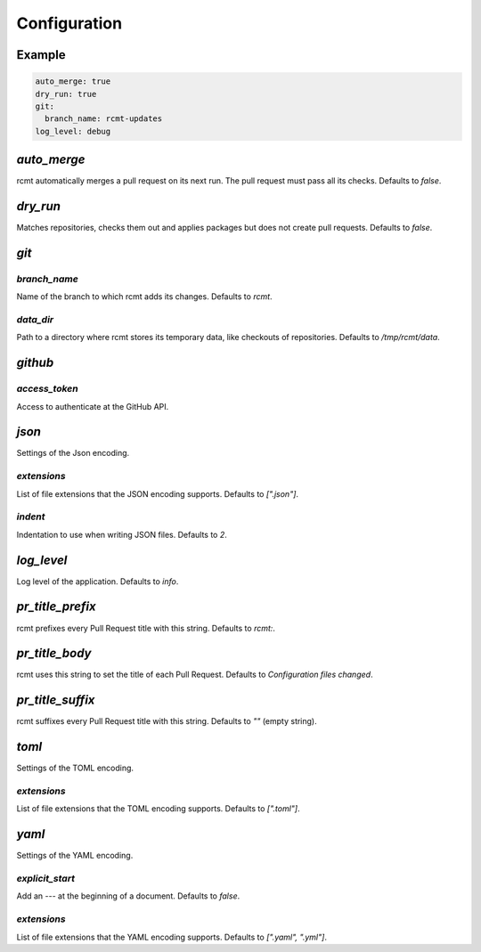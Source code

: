 Configuration
=============

Example
-------

.. code-block:: yaml

   auto_merge: true
   dry_run: true
   git:
     branch_name: rcmt-updates
   log_level: debug

`auto_merge`
------------

rcmt automatically merges a pull request on its next run. The pull request must pass all
its checks. Defaults to `false`.

`dry_run`
---------

Matches repositories, checks them out and applies packages but does not create pull
requests. Defaults to `false`.

`git`
-----

`branch_name`
^^^^^^^^^^^^^

Name of the branch to which rcmt adds its changes. Defaults to `rcmt`.

`data_dir`
^^^^^^^^^^

Path to a directory where rcmt stores its temporary data, like checkouts of
repositories. Defaults to `/tmp/rcmt/data`.

`github`
--------

`access_token`
^^^^^^^^^^^^^^

Access to authenticate at the GitHub API.

`json`
------

Settings of the Json encoding.

`extensions`
^^^^^^^^^^^^

List of file extensions that the JSON encoding supports. Defaults to `[".json"]`.

`indent`
^^^^^^^^

Indentation to use when writing JSON files. Defaults to `2`.

`log_level`
-----------

Log level of the application. Defaults to `info`.

`pr_title_prefix`
-----------------

rcmt prefixes every Pull Request title with this string. Defaults to `rcmt:`.

`pr_title_body`
---------------

rcmt uses this string to set the title of each Pull Request. Defaults to `Configuration files changed`.

`pr_title_suffix`
-----------------

rcmt suffixes every Pull Request title with this string. Defaults to `""` (empty string).

`toml`
------

Settings of the TOML encoding.

`extensions`
^^^^^^^^^^^^

List of file extensions that the TOML encoding supports. Defaults to `[".toml"]`.

`yaml`
------

Settings of the YAML encoding.

`explicit_start`
^^^^^^^^^^^^^^^^

Add an `---` at the beginning of a document. Defaults to `false`.

`extensions`
^^^^^^^^^^^^

List of file extensions that the YAML encoding supports. Defaults to `[".yaml", ".yml"]`.
